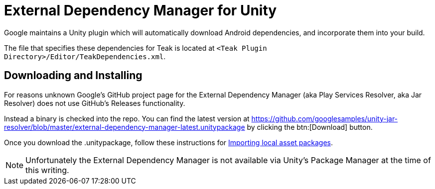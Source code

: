 = External Dependency Manager for Unity

Google maintains a Unity plugin which will automatically download Android dependencies, and incorporate them into your build.

The file that specifies these dependencies for Teak is located at `<Teak Plugin Directory>/Editor/TeakDependencies.xml`.

== Downloading and Installing

For reasons unknown Google's GitHub project page for the External Dependency Manager (aka Play Services Resolver, aka Jar Resolver) does not use GitHub's Releases functionality.

Instead a binary is checked into the repo. You can find the latest version at https://github.com/googlesamples/unity-jar-resolver/blob/master/external-dependency-manager-latest.unitypackage[window=_blank] by clicking the btn:[Download] button.

Once you download the .unitypackage, follow these instructions for https://docs.unity3d.com/Manual/AssetPackagesImport.html[Importing local asset packages, window=_blank].

NOTE: Unfortunately the External Dependency Manager is not available via Unity's Package Manager at the time of this writing.


